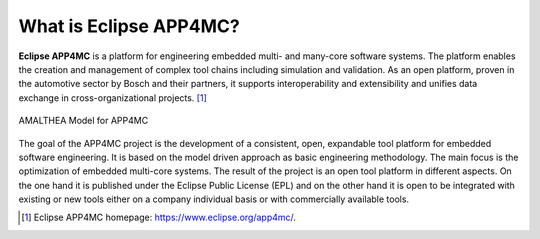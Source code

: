 =======================
What is Eclipse APP4MC?
=======================

**Eclipse APP4MC** is a platform for engineering embedded multi- and many-core software systems. 
The platform enables the creation and management of complex tool chains including simulation and validation. 
As an open platform, proven in the automotive sector by Bosch and their partners, it supports interoperability 
and extensibility and unifies data exchange in cross-organizational projects. [1]_

.. figure:: images/system-model.png
   :alt: APP4MC system
   :align: center
   
   AMALTHEA Model for APP4MC

The goal of the APP4MC project is the development of a consistent, open, expandable tool platform for embedded software 
engineering. It is based on the model driven approach as basic engineering methodology. The main focus is the 
optimization of embedded multi-core systems. The result of the project is an open tool platform in different aspects. 
On the one hand it is published under the Eclipse Public License (EPL) and on the other hand it is open to be 
integrated with existing or new tools either on a company individual basis or with commercially available tools.

.. [1] Eclipse APP4MC homepage: https://www.eclipse.org/app4mc/.